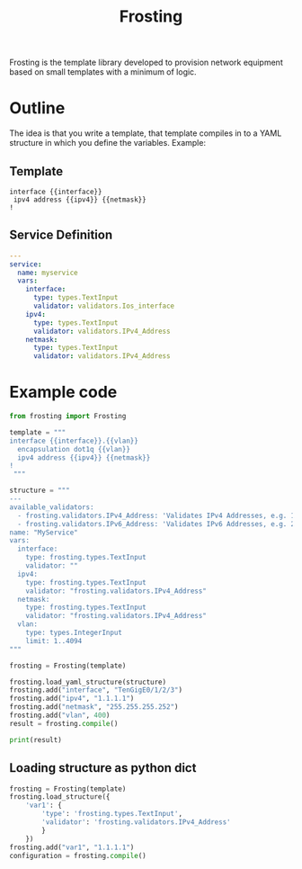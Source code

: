#+TITLE: Frosting

Frosting is the template library developed to provision network equipment based
on small templates with a minimum of logic.

* Outline
The idea is that you write a template, that template compiles in to a YAML
structure in which you define the variables. Example:

** Template
#+BEGIN_EXAMPLE
interface {{interface}}
 ipv4 address {{ipv4}} {{netmask}}
!
#+END_EXAMPLE

** Service Definition
#+BEGIN_SRC yaml
  ---
  service:
    name: myservice
    vars:
      interface:
        type: types.TextInput
        validator: validators.Ios_interface
      ipv4:
        type: types.TextInput
        validator: validators.IPv4_Address
      netmask:
        type: types.TextInput
        validator: validators.IPv4_Address
#+END_SRC

* Example code

#+BEGIN_SRC python
  from frosting import Frosting

  template = """
  interface {{interface}}.{{vlan}}
    encapsulation dot1q {{vlan}}
    ipv4 address {{ipv4}} {{netmask}}
  !
   """

  structure = """
  ---
  available_validators:
    - frosting.validators.IPv4_Address: 'Validates IPv4 Addresses, e.g. 10.0.0.1'
    - frosting.validators.IPv6_Address: 'Validates IPv6 Addresses, e.g. 2001:db8::f00'
  name: "MyService"
  vars:
    interface:
      type: frosting.types.TextInput
      validator: ""
    ipv4:
      type: frosting.types.TextInput
      validator: "frosting.validators.IPv4_Address"
    netmask:
      type: frosting.types.TextInput
      validator: "frosting.validators.IPv4_Address"
    vlan:
      type: types.IntegerInput
      limit: 1..4094
  """

  frosting = Frosting(template)

  frosting.load_yaml_structure(structure)
  frosting.add("interface", "TenGigE0/1/2/3")
  frosting.add("ipv4", "1.1.1.1")
  frosting.add("netmask", "255.255.255.252")
  frosting.add("vlan", 400)
  result = frosting.compile()

  print(result)

#+END_SRC

** Loading structure as python dict

   #+BEGIN_SRC python
     frosting = Frosting(template)
     frosting.load_structure({
         'var1': {
             'type': 'frosting.types.TextInput',
             'validator': 'frosting.validators.IPv4_Address'
             }
         })
     frosting.add("var1", "1.1.1.1")
     configuration = frosting.compile()
   #+END_SRC
